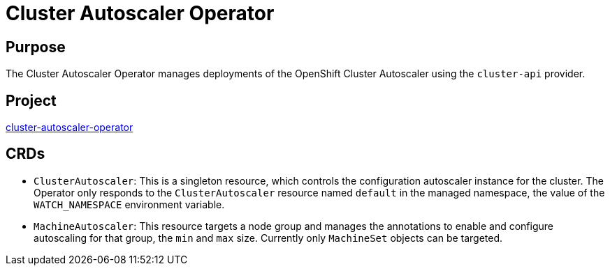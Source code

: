 // Module included in the following assemblies:
//
// * operators/operator-reference.adoc

[id="cluster-autoscaler-operator_{context}"]
= Cluster Autoscaler Operator

[discrete]
== Purpose

[role="_abstract"]
The Cluster Autoscaler Operator manages deployments of the OpenShift Cluster Autoscaler using the `cluster-api` provider.

[discrete]
== Project

link:https://github.com/openshift/cluster-autoscaler-operator[cluster-autoscaler-operator]

[discrete]
== CRDs

* `ClusterAutoscaler`: This is a singleton resource, which controls the configuration autoscaler instance for the cluster. The Operator only responds to the `ClusterAutoscaler` resource named `default` in the managed namespace, the value of the `WATCH_NAMESPACE` environment variable.
* `MachineAutoscaler`: This resource targets a node group and manages the annotations to enable and configure autoscaling for that group, the `min` and `max` size. Currently only `MachineSet` objects can be targeted.
